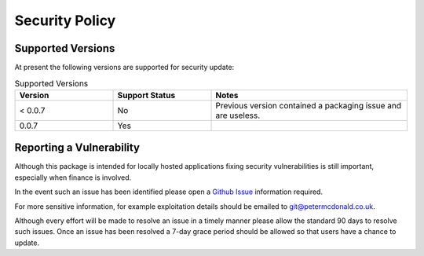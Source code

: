 Security Policy
=====================================

Supported Versions
-------------------------------------

At present the following versions are supported for security update:

.. list-table:: Supported Versions
    :widths: 25 25 50
    :header-rows: 1

    * - Version
      - Support Status
      - Notes
    * - < 0.0.7
      - No
      - Previous version contained a packaging issue and are useless.
    * - 0.0.7
      - Yes
      -

Reporting a Vulnerability
-------------------------------------

Although this package is intended for locally hosted applications fixing
security vulnerabilities is still important, especially when finance is
involved.

In the event such an issue has been identified please open a
`Github Issue <https://github.com/petermcd/monzo-api/issues>`_
information required.

For more sensitive information, for example exploitation details should be
emailed to git@petermcdonald.co.uk.

Although every effort will be made to resolve an issue in a timely manner
please allow the standard 90 days to resolve such issues. Once an issue
has been resolved a 7-day grace period should be allowed so that
users have a chance to update.
